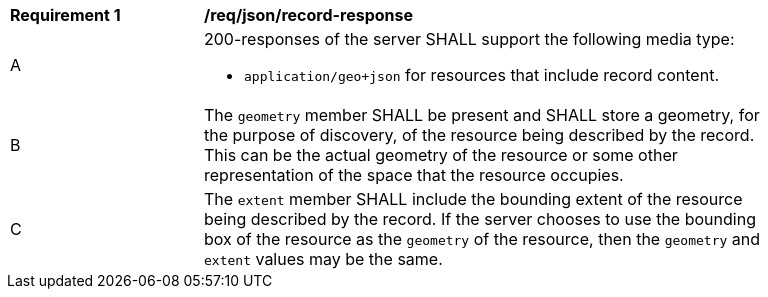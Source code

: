 [[req_json-record-response]]
[width="90%",cols="2,6a"]
|===
^|*Requirement {counter:req-id}* |*/req/json/record-response*
^|A |200-responses of the server SHALL support the following media type:

* `application/geo+json` for resources that include record content.

^|B |The `geometry` member SHALL be present and SHALL store a geometry, for the purpose of discovery, of the resource being described by the record.  This can be the actual geometry of the resource or some other representation of the space that the resource occupies.
^|C |The `extent` member SHALL include the bounding extent of the resource being described by the record.  If the server chooses to use the bounding box of the resource as the `geometry` of the resource, then the `geometry` and `extent` values may be the same.
|===
